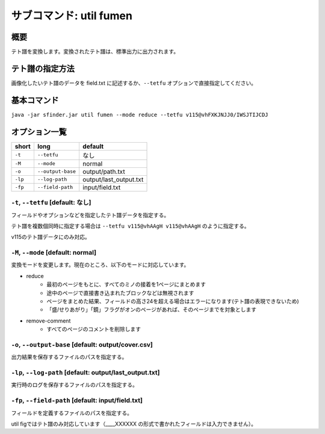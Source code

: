 ============================================================
サブコマンド: util fumen
============================================================

概要
============================================================

テト譜を変換します。変換されたテト譜は、標準出力に出力されます。


テト譜の指定方法
============================================================

画像化したいテト譜のデータを field.txt に記述するか、``--tetfu`` オプションで直接指定してください。


基本コマンド
============================================================

``java -jar sfinder.jar util fumen --mode reduce --tetfu v115@vhFXKJNJJ0/IWSJTIJCDJ``


オプション一覧
============================================================

======== ====================== ======================
short    long                   default
======== ====================== ======================
``-t``   ``--tetfu``            なし
``-M``   ``--mode``             normal
``-o``   ``--output-base``      output/path.txt
``-lp``  ``--log-path``         output/last_output.txt
``-fp``  ``--field-path``       input/field.txt
======== ====================== ======================


``-t``, ``--tetfu`` [default: なし]
^^^^^^^^^^^^^^^^^^^^^^^^^^^^^^^^^^^^^^^^^^^^^^^^^^^^^^^^^^^^^

フィールドやオプションなどを指定したテト譜データを指定する。

テト譜を複数個同時に指定する場合は ``--tetfu v115@vhAAgH v115@vhAAgH`` のように指定する。

v115のテト譜データにのみ対応。


``-M``, ``--mode`` [default: normal]
^^^^^^^^^^^^^^^^^^^^^^^^^^^^^^^^^^^^^^^^^^^^^^^^^^^^^^^^^^^^^

変換モードを変更します。現在のところ、以下のモードに対応しています。

* reduce
    - 最初のページをもとに、すべてのミノの接着を1ページにまとめます
    - 途中のページで直接書き込まれたブロックなどは無視されます
    - ページをまとめた結果、フィールドの高さ24を超える場合はエラーになります(テト譜の表現できないため)
    - 「盛/せりあがり」「鏡」フラグがオンのページがあれば、そのページまでを対象とします
* remove-comment
    - すべてのページのコメントを削除します


``-o``, ``--output-base`` [default: output/cover.csv]
^^^^^^^^^^^^^^^^^^^^^^^^^^^^^^^^^^^^^^^^^^^^^^^^^^^^^^^^^^^^^

出力結果を保存するファイルのパスを指定する。


``-lp``, ``--log-path`` [default: output/last_output.txt]
^^^^^^^^^^^^^^^^^^^^^^^^^^^^^^^^^^^^^^^^^^^^^^^^^^^^^^^^^^^^^

実行時のログを保存するファイルのパスを指定する。


``-fp``, ``--field-path`` [default: input/field.txt]
^^^^^^^^^^^^^^^^^^^^^^^^^^^^^^^^^^^^^^^^^^^^^^^^^^^^^^^^^^^^^

フィールドを定義するファイルのパスを指定する。

util figではテト譜のみ対応しています（____XXXXXX の形式で書かれたフィールドは入力できません）。
